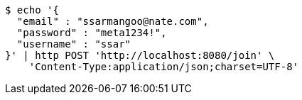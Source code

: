 [source,bash]
----
$ echo '{
  "email" : "ssarmangoo@nate.com",
  "password" : "meta1234!",
  "username" : "ssar"
}' | http POST 'http://localhost:8080/join' \
    'Content-Type:application/json;charset=UTF-8'
----